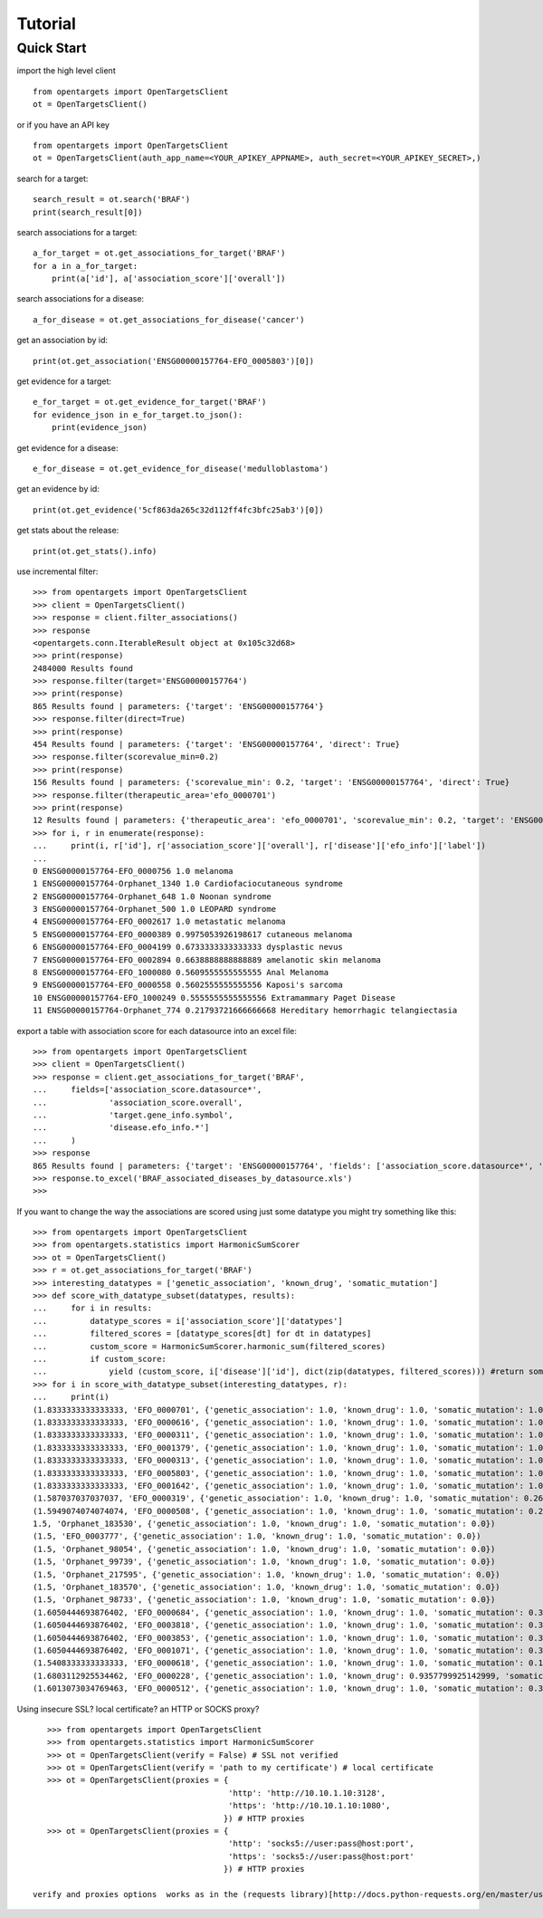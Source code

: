.. _tutorial:

========
Tutorial
========

Quick Start
-----------

import the high level client
::

    from opentargets import OpenTargetsClient
    ot = OpenTargetsClient()

or if you have an API key
::

    from opentargets import OpenTargetsClient
    ot = OpenTargetsClient(auth_app_name=<YOUR_APIKEY_APPNAME>, auth_secret=<YOUR_APIKEY_SECRET>,)

search for a target:
::

    search_result = ot.search('BRAF')
    print(search_result[0])

search associations for a target:
::

    a_for_target = ot.get_associations_for_target('BRAF')
    for a in a_for_target:
        print(a['id'], a['association_score']['overall'])

search associations for a disease:
::

  a_for_disease = ot.get_associations_for_disease('cancer')

get an association by id:
::

    print(ot.get_association('ENSG00000157764-EFO_0005803')[0])

get evidence for a target:
::

    e_for_target = ot.get_evidence_for_target('BRAF')
    for evidence_json in e_for_target.to_json():
        print(evidence_json)

get evidence for a disease:
::

    e_for_disease = ot.get_evidence_for_disease('medulloblastoma')
get an evidence by id:
::

    print(ot.get_evidence('5cf863da265c32d112ff4fc3bfc25ab3')[0])

get stats about the release:
::

    print(ot.get_stats().info)

use incremental filter:
::

    >>> from opentargets import OpenTargetsClient
    >>> client = OpenTargetsClient()
    >>> response = client.filter_associations()
    >>> response
    <opentargets.conn.IterableResult object at 0x105c32d68>
    >>> print(response)
    2484000 Results found
    >>> response.filter(target='ENSG00000157764')
    >>> print(response)
    865 Results found | parameters: {'target': 'ENSG00000157764'}
    >>> response.filter(direct=True)
    >>> print(response)
    454 Results found | parameters: {'target': 'ENSG00000157764', 'direct': True}
    >>> response.filter(scorevalue_min=0.2)
    >>> print(response)
    156 Results found | parameters: {'scorevalue_min': 0.2, 'target': 'ENSG00000157764', 'direct': True}
    >>> response.filter(therapeutic_area='efo_0000701')
    >>> print(response)
    12 Results found | parameters: {'therapeutic_area': 'efo_0000701', 'scorevalue_min': 0.2, 'target': 'ENSG00000157764', 'direct': True}
    >>> for i, r in enumerate(response):
    ...     print(i, r['id'], r['association_score']['overall'], r['disease']['efo_info']['label'])
    ...
    0 ENSG00000157764-EFO_0000756 1.0 melanoma
    1 ENSG00000157764-Orphanet_1340 1.0 Cardiofaciocutaneous syndrome
    2 ENSG00000157764-Orphanet_648 1.0 Noonan syndrome
    3 ENSG00000157764-Orphanet_500 1.0 LEOPARD syndrome
    4 ENSG00000157764-EFO_0002617 1.0 metastatic melanoma
    5 ENSG00000157764-EFO_0000389 0.9975053926198617 cutaneous melanoma
    6 ENSG00000157764-EFO_0004199 0.6733333333333333 dysplastic nevus
    7 ENSG00000157764-EFO_0002894 0.6638888888888889 amelanotic skin melanoma
    8 ENSG00000157764-EFO_1000080 0.5609555555555555 Anal Melanoma
    9 ENSG00000157764-EFO_0000558 0.5602555555555556 Kaposi's sarcoma
    10 ENSG00000157764-EFO_1000249 0.5555555555555556 Extramammary Paget Disease
    11 ENSG00000157764-Orphanet_774 0.21793721666666668 Hereditary hemorrhagic telangiectasia


export a table with association score for each datasource into an excel file:
::

    >>> from opentargets import OpenTargetsClient
    >>> client = OpenTargetsClient()
    >>> response = client.get_associations_for_target('BRAF',
    ...     fields=['association_score.datasource*',
    ...             'association_score.overall',
    ...             'target.gene_info.symbol',
    ...             'disease.efo_info.*']
    ...     )
    >>> response
    865 Results found | parameters: {'target': 'ENSG00000157764', 'fields': ['association_score.datasource*', 'association_score.overall', 'target.gene_info.symbol', 'disease.efo_info.label']}
    >>> response.to_excel('BRAF_associated_diseases_by_datasource.xls')
    >>>

If you want to change the way the associations are scored using just some datatype you might try something like this:
::

    >>> from opentargets import OpenTargetsClient
    >>> from opentargets.statistics import HarmonicSumScorer
    >>> ot = OpenTargetsClient()
    >>> r = ot.get_associations_for_target('BRAF')
    >>> interesting_datatypes = ['genetic_association', 'known_drug', 'somatic_mutation']
    >>> def score_with_datatype_subset(datatypes, results):
    ...     for i in results:
    ...         datatype_scores = i['association_score']['datatypes']
    ...         filtered_scores = [datatype_scores[dt] for dt in datatypes]
    ...         custom_score = HarmonicSumScorer.harmonic_sum(filtered_scores)
    ...         if custom_score:
    ...             yield (custom_score, i['disease']['id'], dict(zip(datatypes, filtered_scores))) #return some useful data
    >>> for i in score_with_datatype_subset(interesting_datatypes, r):
    ...     print(i)
    (1.8333333333333333, 'EFO_0000701', {'genetic_association': 1.0, 'known_drug': 1.0, 'somatic_mutation': 1.0})
    (1.8333333333333333, 'EFO_0000616', {'genetic_association': 1.0, 'known_drug': 1.0, 'somatic_mutation': 1.0})
    (1.8333333333333333, 'EFO_0000311', {'genetic_association': 1.0, 'known_drug': 1.0, 'somatic_mutation': 1.0})
    (1.8333333333333333, 'EFO_0001379', {'genetic_association': 1.0, 'known_drug': 1.0, 'somatic_mutation': 1.0})
    (1.8333333333333333, 'EFO_0000313', {'genetic_association': 1.0, 'known_drug': 1.0, 'somatic_mutation': 1.0})
    (1.8333333333333333, 'EFO_0005803', {'genetic_association': 1.0, 'known_drug': 1.0, 'somatic_mutation': 1.0})
    (1.8333333333333333, 'EFO_0001642', {'genetic_association': 1.0, 'known_drug': 1.0, 'somatic_mutation': 1.0})
    (1.587037037037037, 'EFO_0000319', {'genetic_association': 1.0, 'known_drug': 1.0, 'somatic_mutation': 0.2611111111111111})
    (1.5949074074074074, 'EFO_0000508', {'genetic_association': 1.0, 'known_drug': 1.0, 'somatic_mutation': 0.2847222222222222})
    1.5, 'Orphanet_183530', {'genetic_association': 1.0, 'known_drug': 1.0, 'somatic_mutation': 0.0})
    (1.5, 'EFO_0003777', {'genetic_association': 1.0, 'known_drug': 1.0, 'somatic_mutation': 0.0})
    (1.5, 'Orphanet_98054', {'genetic_association': 1.0, 'known_drug': 1.0, 'somatic_mutation': 0.0})
    (1.5, 'Orphanet_99739', {'genetic_association': 1.0, 'known_drug': 1.0, 'somatic_mutation': 0.0})
    (1.5, 'Orphanet_217595', {'genetic_association': 1.0, 'known_drug': 1.0, 'somatic_mutation': 0.0})
    (1.5, 'Orphanet_183570', {'genetic_association': 1.0, 'known_drug': 1.0, 'somatic_mutation': 0.0})
    (1.5, 'Orphanet_98733', {'genetic_association': 1.0, 'known_drug': 1.0, 'somatic_mutation': 0.0})
    (1.6050444693876402, 'EFO_0000684', {'genetic_association': 1.0, 'known_drug': 1.0, 'somatic_mutation': 0.31513340816292035})
    (1.6050444693876402, 'EFO_0003818', {'genetic_association': 1.0, 'known_drug': 1.0, 'somatic_mutation': 0.31513340816292035})
    (1.6050444693876402, 'EFO_0003853', {'genetic_association': 1.0, 'known_drug': 1.0, 'somatic_mutation': 0.31513340816292035})
    (1.6050444693876402, 'EFO_0001071', {'genetic_association': 1.0, 'known_drug': 1.0, 'somatic_mutation': 0.31513340816292035})
    (1.5408333333333333, 'EFO_0000618', {'genetic_association': 1.0, 'known_drug': 1.0, 'somatic_mutation': 0.1225})
    (1.6803112925534462, 'EFO_0000228', {'genetic_association': 1.0, 'known_drug': 0.9357799925142999, 'somatic_mutation': 0.6372638888888889})
    (1.6013073034769463, 'EFO_0000512', {'genetic_association': 1.0, 'known_drug': 1.0, 'somatic_mutation': 0.303921910430839})

Using insecure SSL? local certificate? an HTTP or SOCKS proxy?
::

    >>> from opentargets import OpenTargetsClient
    >>> from opentargets.statistics import HarmonicSumScorer
    >>> ot = OpenTargetsClient(verify = False) # SSL not verified
    >>> ot = OpenTargetsClient(verify = 'path to my certificate') # local certificate
    >>> ot = OpenTargetsClient(proxies = {
                                          'http': 'http://10.10.1.10:3128',
                                          'https': 'http://10.10.1.10:1080',
                                         }) # HTTP proxies
    >>> ot = OpenTargetsClient(proxies = {
                                          'http': 'socks5://user:pass@host:port',
                                          'https': 'socks5://user:pass@host:port'
                                         }) # HTTP proxies

 verify and proxies options  works as in the (requests library)[http://docs.python-requests.org/en/master/user/advanced/]


